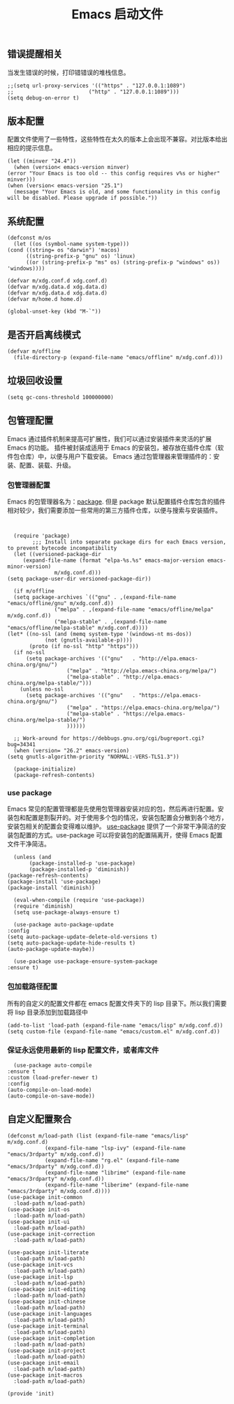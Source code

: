 #+TITLE:  Emacs 启动文件
#+AUTHOR: 孙建康（rising.lambda）
#+EMAIL:  rising.lambda@gmail.com

#+DESCRIPTION: A literate programming version of my Emacs Initialization script, loaded by the .emacs file.
#+PROPERTY:    header-args        :mkdirp yes
#+OPTIONS:     num:nil toc:nil todo:nil tasks:nil tags:nil
#+OPTIONS:     skip:nil author:nil email:nil creator:nil timestamp:nil
#+INFOJS_OPT:  view:nil toc:nil ltoc:t mouse:underline buttons:0 path:http://orgmode.org/org-info.js
** 错误提醒相关
   当发生错误的时候，打印错错误的堆栈信息。
   #+BEGIN_SRC elisp :eval never :exports code :tangle (m/resolve "${m/xdg.conf.d}/emacs/init.el") :comments link
     ;;(setq url-proxy-services '(("https" . "127.0.0.1:1089")
     ;;                        ("http" . "127.0.0.1:1089")))
     (setq debug-on-error t)
   #+END_SRC

** 版本配置
   配置文件使用了一些特性，这些特性在太久的版本上会出现不兼容。对比版本给出相应的提示信息。

   #+BEGIN_SRC elisp :eval never :exports code :tangle (m/resolve "${m/xdg.conf.d}/emacs/init.el") :comments link
     (let ((minver "24.4"))
       (when (version< emacs-version minver)
	 (error "Your Emacs is too old -- this config requires v%s or higher" minver)))
     (when (version< emacs-version "25.1")
       (message "Your Emacs is old, and some functionality in this config will be disabled. Please upgrade if possible."))
   #+END_SRC

** 系统配置

   #+HEADER: :var xdg.conf.d=(or (and (boundp 'm/xdg.conf.d) (file-directory-p m/xdg.conf.d) m/xdg.conf.d) (directory-file-name (expand-file-name "~/.config")))
   #+HEADER: :var xdg.cache.d=(or (and (boundp 'm/xdg.cache.d) (file-directory-p m/xdg.cache.d) m/xdg.cache.d) (directory-file-name (expand-file-name "~/.cache")))
   #+HEADER: :var xdg.data.d=(or (and (boundp 'm/xdg.data.d) (file-directory-p m/xdg.data.d) m/xdg.data.d) (directory-file-name (expand-file-name "~/.local/share")))
   #+HEADER: :var home.d=(or (and (boundp 'm/home.d) (file-directory-p m/home.d) m/home.d) (directory-file-name (expand-file-name "~")))
   #+BEGIN_SRC elisp :eval never :exports code :tangle (m/resolve "${m/xdg.conf.d}/emacs/init.el") :comments link
     (defconst m/os
       (let ((os (symbol-name system-type)))
	 (cond ((string= os "darwin") 'macos)
	       ((string-prefix-p "gnu" os) 'linux)
	       ((or (string-prefix-p "ms" os) (string-prefix-p "windows" os)) 'windows))))

     (defvar m/xdg.conf.d xdg.conf.d)
     (defvar m/xdg.data.d xdg.data.d)
     (defvar m/xdg.data.d xdg.data.d)
     (defvar m/home.d home.d)
   #+END_SRC

   #+BEGIN_SRC elisp :eval never :exports code :tangle (m/resolve "${m/xdg.conf.d}/emacs/init.el") :comments link
     (global-unset-key (kbd "M-`"))
   #+END_SRC

** 是否开启离线模式
   #+BEGIN_SRC elisp :eval never :exports code :tangle (m/resolve "${m/xdg.conf.d}/emacs/init.el") :comments link
     (defvar m/offline 
       (file-directory-p (expand-file-name "emacs/offline" m/xdg.conf.d)))
   #+END_SRC

** 垃圾回收设置
   #+BEGIN_SRC elisp :eval never :exports code :tangle (m/resolve "${m/xdg.conf.d}/emacs/init.el") :comments link
     (setq gc-cons-threshold 100000000)
   #+END_SRC
** 包管理配置
   Emacs 通过插件机制来提高可扩展性，我们可以通过安装插件来灵活的扩展 Emacs 的功能。 插件被封装成适用于 Emacs 的安装包，被存放在插件仓库（软件包仓库）中，以便与用户下载安装。
   Emacs 通过包管理器来管理插件的：安装、配置、装载、升级。
*** 包管理器配置
    Emacs 的包管理器名为：[[http://tromey.com/elpa/][package]]. 但是 package 默认配置插件仓库包含的插件相对较少，我们需要添加一些常用的第三方插件仓库，以便与搜索与安装插件。

    #+BEGIN_SRC elisp :eval never :exports code :tangle (m/resolve "${m/xdg.conf.d}/emacs/init.el") :comments link


      (require 'package)
		    ;;; Install into separate package dirs for each Emacs version, to prevent bytecode incompatibility
      (let ((versioned-package-dir
	     (expand-file-name (format "elpa-%s.%s" emacs-major-version emacs-minor-version)
			       m/xdg.conf.d)))
	(setq package-user-dir versioned-package-dir))

      (if m/offline
	  (setq package-archives `(("gnu" . ,(expand-file-name "emacs/offline/gnu" m/xdg.conf.d))
				   ("melpa" . ,(expand-file-name "emacs/offline/melpa" m/xdg.conf.d))
				   ("melpa-stable" . ,(expand-file-name "emacs/offline/melpa-stable" m/xdg.conf.d))))
	(let* ((no-ssl (and (memq system-type '(windows-nt ms-dos))
			    (not (gnutls-available-p))))
	       (proto (if no-ssl "http" "https")))
	  (if no-ssl
	      (setq package-archives '(("gnu"   . "http://elpa.emacs-china.org/gnu/")
				       ("melpa" . "http://elpa.emacs-china.org/melpa/")
				       ("melpa-stable" . "http://elpa.emacs-china.org/melpa-stable/")))
	    (unless no-ssl
	      (setq package-archives '(("gnu"   . "https://elpa.emacs-china.org/gnu/")
				       ("melpa" . "https://elpa.emacs-china.org/melpa/")
				       ("melpa-stable" . "https://elpa.emacs-china.org/melpa-stable/")
				       ))))))

      ;; Work-around for https://debbugs.gnu.org/cgi/bugreport.cgi?bug=34341
      (when (version= "26.2" emacs-version)
	(setq gnutls-algorithm-priority "NORMAL:-VERS-TLS1.3"))

      (package-initialize)
      (package-refresh-contents)
    #+END_SRC
*** use package
    Emacs 常见的配置管理都是先使用包管理器安装对应的包，然后再进行配置。安装包和配置是割裂开的。对于使用多个包的情况，安装包配置会分散到各个地方，安装包相关的配置会变得难以维护。
    [[https://github.com/jwiegley/use-package][use-package]] 提供了一个非常干净简洁的安装包配置的方式。use-package 可以将安装包的配置隔离开，使得 Emacs 配置文件干净简洁。

    #+BEGIN_SRC elisp :eval never :exports code :tangle (m/resolve "${m/xdg.conf.d}/emacs/init.el") :comments link
      (unless (and 
	       (package-installed-p 'use-package)
	       (package-installed-p 'diminish))
	(package-refresh-contents)
	(package-install 'use-package)
	(package-install 'diminish))

      (eval-when-compile (require 'use-package))
      (require 'diminish)
      (setq use-package-always-ensure t)

      (use-package auto-package-update
	:config
	(setq auto-package-update-delete-old-versions t)
	(setq auto-package-update-hide-results t)
	(auto-package-update-maybe))

      (use-package use-package-ensure-system-package
	:ensure t)
    #+END_SRC

*** 包加载路径配置
    所有的自定义的配置文件都在 emacs 配置文件夹下的 lisp 目录下。所以我们需要将 lisp 目录添加到加载路径中
    #+BEGIN_SRC elisp :eval never :exports code :tangle (m/resolve "${m/xdg.conf.d}/emacs/init.el") :comments link
      (add-to-list 'load-path (expand-file-name "emacs/lisp" m/xdg.conf.d))
      (setq custom-file (expand-file-name "emacs/custom.el" m/xdg.conf.d))
    #+END_SRC

*** 保证永远使用最新的 lisp 配置文件，或者库文件
    #+BEGIN_SRC elisp :eval never :exports code :tangle (m/resolve "${m/xdg.conf.d}/emacs/init.el") :comments link
      (use-package auto-compile
	:ensure t
	:custom (load-prefer-newer t)
	:config
	(auto-compile-on-load-mode)
	(auto-compile-on-save-mode))
    #+END_SRC

** 自定义配置聚合

   #+BEGIN_SRC elisp :eval never :exports code :tangle (m/resolve "${m/xdg.conf.d}/emacs/init.el") :comments link
     (defconst m/load-path (list (expand-file-name "emacs/lisp" m/xdg.conf.d)
				 (expand-file-name "lsp-ivy" (expand-file-name "emacs/3rdparty" m/xdg.conf.d))
				 (expand-file-name "rg.el" (expand-file-name "emacs/3rdparty" m/xdg.conf.d))
				 (expand-file-name "librime" (expand-file-name "emacs/3rdparty" m/xdg.conf.d))
				 (expand-file-name "liberime" (expand-file-name "emacs/3rdparty" m/xdg.conf.d))))
     (use-package init-common
       :load-path m/load-path)
     (use-package init-os
       :load-path m/load-path)
     (use-package init-ui
       :load-path m/load-path)
     (use-package init-correction
       :load-path m/load-path)

     (use-package init-literate
       :load-path m/load-path)
     (use-package init-vcs
       :load-path m/load-path)
     (use-package init-lsp
       :load-path m/load-path)
     (use-package init-editing
       :load-path m/load-path)
     (use-package init-chinese
       :load-path m/load-path)
     (use-package init-languages
       :load-path m/load-path)
     (use-package init-terminal
       :load-path m/load-path)
     (use-package init-completion
       :load-path m/load-path)
     (use-package init-project
       :load-path m/load-path)
     (use-package init-email
       :load-path m/load-path)
     (use-package init-macros
       :load-path m/load-path)
   #+END_SRC
   #+BEGIN_SRC elisp :eval never :exports code :tangle (m/resolve "${m/xdg.conf.d}/emacs/init.el") :comments link
     (provide 'init)
   #+END_SRC
